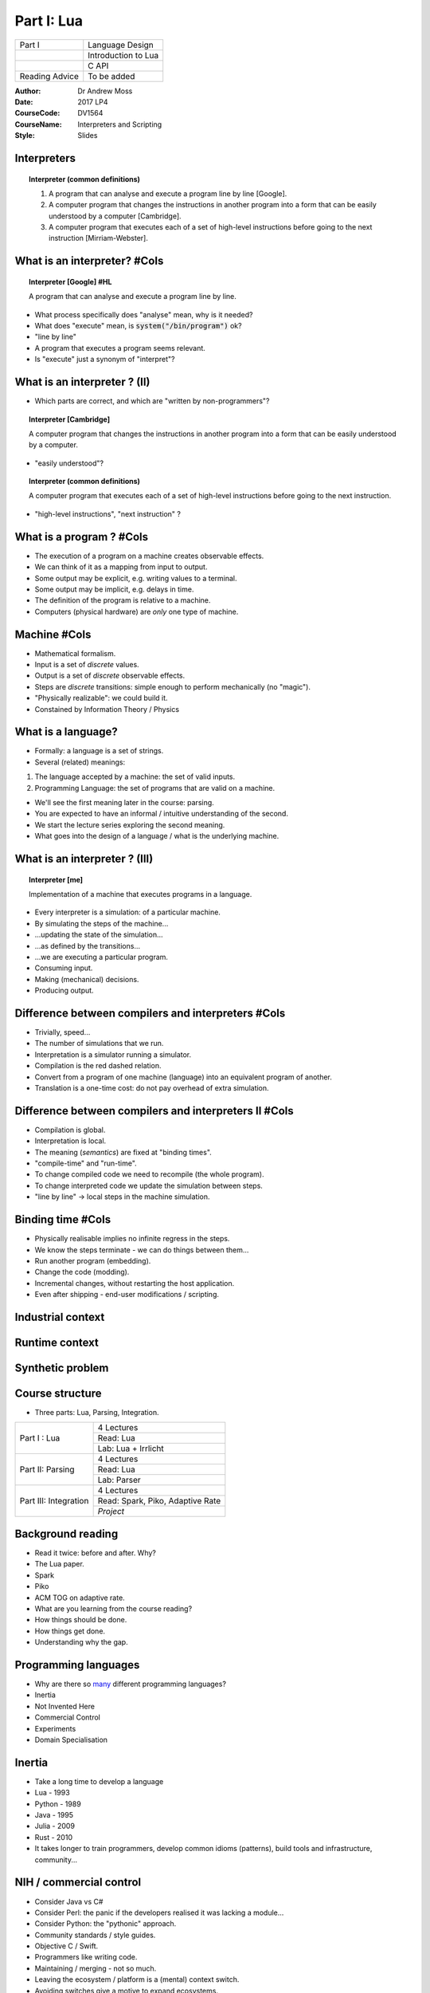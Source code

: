 ============================================
Part I: Lua
============================================


+-----------------------------------+------------------------------------------+
+ Part I                            + Language Design                          |
+-----------------------------------+------------------------------------------+
+                                   + Introduction to Lua                      |
+-----------------------------------+------------------------------------------+
+                                   + C API                                    |
+-----------------------------------+------------------------------------------+
+ Reading Advice                    + To be added                              |
+-----------------------------------+------------------------------------------+

:Author: Dr Andrew Moss
:Date: 2017 LP4
:CourseCode: DV1564
:CourseName: Interpreters and Scripting
:Style: Slides

Interpreters
------------

.. topic:: Interpreter (common definitions)

  1. A program that can analyse and execute a program line by line [Google].
  2. A computer program that changes the instructions in another program into a form that can be easily understood by a computer [Cambridge].
  3. A computer program that executes each of a set of high-level instructions before going to the next instruction [Mirriam-Webster].

What is an interpreter? #Cols
-----------------------------

.. topic:: Interpreter [Google] #HL

  A program that can analyse and execute a program line by line.

* What process specifically does "analyse" mean, why is it needed?
* What does "execute" mean, is :code:`system("/bin/program")` ok?
* "line by line"
* A program that executes a program seems relevant.
* Is "execute" just a synonym of "interpret"?

.. image:: ../deeperMeme.jpg

What is an interpreter ? (II)
-----------------------------

* Which parts are correct, and which are "written by non-programmers"?

.. topic:: Interpreter [Cambridge]

  A computer program that changes the instructions in another program into a form that can be easily understood by a computer.

* "easily understood"?

.. topic:: Interpreter (common definitions)

  A computer program that executes each of a set of high-level instructions before going to the next instruction.

* "high-level instructions", "next instruction" ?

What is a program ? #Cols
-------------------------

* The execution of a program on a machine creates observable effects.
* We can think of it as a mapping from input to output.
* Some output may be explicit, e.g. writing values to a terminal.
* Some output may be implicit, e.g. delays in time.
* The definition of the program is relative to a machine.
* Computers (physical hardware) are *only* one type of machine.

.. image:: WhatIsProgram.jpg

Machine #Cols
-------------

* Mathematical formalism.
* Input is a set of *discrete* values.
* Output is a set of *discrete* observable effects.
* Steps are *discrete* transitions: simple enough to perform mechanically (no "magic").
* "Physically realizable": we could build it.
* Constained by Information Theory / Physics 

.. image:: WhatIsMachine.jpg

What is a language?
-------------------

* Formally: a language is a set of strings.
* Several (related) meanings:

1. The language accepted by a machine: the set of valid inputs.
2. Programming Language: the set of programs that are valid on a machine.

* We'll see the first meaning later in the course: parsing.
* You are expected to have an informal / intuitive understanding of the second.
* We start the lecture series exploring the second meaning.
* What goes into the design of a language / what is the underlying machine.


What is an interpreter ? (III)
------------------------------

.. topic:: Interpreter [me]

  Implementation of a machine that executes programs in a language.

* Every interpreter is a simulation: of a particular machine.
* By simulating the steps of the machine...
* ...updating the state of the simulation...
* ...as defined by the transitions...
* ...we are executing a particular program.
* Consuming input.
* Making (mechanical) decisions.
* Producing output.

Difference between compilers and interpreters #Cols
---------------------------------------------------

* Trivially, speed...
* The number of simulations that we run.
* Interpretation is a simulator running a simulator.
* Compilation is the red dashed relation.
* Convert from a program of one machine (language) into an equivalent program of another.
* Translation is a one-time cost: do not pay overhead of extra simulation.

.. image:: CompilerVsInt.jpg

Difference between compilers and interpreters II #Cols
-------------------------------------------------------

* Compilation is global.
* Interpretation is local.
* The meaning (*semantics*) are fixed at "binding times".
* "compile-time" and "run-time".
* To change compiled code we need to recompile (the whole program).
* To change interpreted code we update the simulation between steps.
* "line by line" -> local steps in the machine simulation.



.. image:: CompilerVsInt.jpg

Binding time #Cols
------------------

* Physically realisable implies no infinite regress in the steps.
* We know the steps terminate - we can do things between them...
* Run another program (embedding).
* Change the code (modding).
* Incremental changes, without restarting the host application.
* Even after shipping - end-user modifications / scripting.

.. image:: LocalGlobalTranslation.jpg


Industrial context
------------------

.. image:: IndustrialContext.jpg

Runtime context
----------------

.. image:: RuntimeProblem.jpg

Synthetic problem
-----------------

.. image:: TeachingProblem.jpg

Course structure
----------------

* Three parts: Lua, Parsing, Integration.

+-----------------------+----------------------------------+
| Part I : Lua          | 4 Lectures                       |         
+                       +----------------------------------+
|                       | Read: Lua                        |         
+                       +----------------------------------+
|                       | Lab: Lua + Irrlicht              |         
+-----------------------+----------------------------------+
| Part II: Parsing      | 4 Lectures                       |         
+                       +----------------------------------+
|                       | Read: Lua                        |         
+                       +----------------------------------+
|                       | Lab: Parser                      |         
+-----------------------+----------------------------------+
| Part III: Integration | 4 Lectures                       |         
+                       +----------------------------------+
|                       | Read: Spark, Piko, Adaptive Rate |       
+                       +----------------------------------+
|                       | *Project*                        |         
+-----------------------+----------------------------------+

Background reading
------------------

* Read it twice: before and after. Why?
* The Lua paper.
* Spark
* Piko
* ACM TOG on adaptive rate.

* What are you learning from the course reading?
* How things should be done.
* How things get done.
* Understanding why the gap.

Programming languages
---------------------

* Why are there so `many <https://en.wikipedia.org/wiki/List_of_programming_languages>`_ different programming languages?
* Inertia
* Not Invented Here
* Commercial Control
* Experiments
* Domain Specialisation

Inertia
-------

* Take a long time to develop a language
* Lua - 1993
* Python - 1989
* Java - 1995
* Julia - 2009
* Rust - 2010
* It takes longer to train programmers, develop common idioms (patterns), build tools and infrastructure, community...

NIH / commercial control
-------------------------

* Consider Java vs C#
* Consider Perl: the panic if the developers realised it was lacking a module...
* Consider Python: the "pythonic" approach.
* Community standards / style guides.
* Objective C / Swift.
* Programmers like writing code.
* Maintaining / merging - not so much.
* Leaving the ecosystem / platform is a (mental) context switch.
* Avoiding switches give a motive to expand ecosystems.
* Incentive to write new code, try new think. Emergent behaviour?

Features
--------

* Sometimes a feature is interesting enough to design a language around it.
* Large-scale experiment: how does it affect software engineering.
* Java - byte codes for platform independence.
* Rust - explicit memory ownership.
* Prolog - automatic unification

* Javascript - interactive web components.
* Make - software dependencies
* C - portable assembly / system programming.

Language design space
---------------------

* Before we look at Lua design - need context.
* Design-space approach: identify relevant language features.
* Treat as dimensions - projecting languages as points into space.
* Relative positions tells us about relationships.

+------------------------------------+------------------------------------------------+
+ Syntax                             + Simplicity vs Power                            +
+------------------------------------+------------------------------------------------+
+ Implementation Cost                + Cheap ... Expensive                            +
+------------------------------------+------------------------------------------------+
+ Runtime Performance                + Low ... High                                   +
+------------------------------------+------------------------------------------------+
+ Data Abstractions                  + Plain (machine-like) vs Rich (domain-like)     +
+------------------------------------+------------------------------------------------+
+ Extensibility                      + Easy / Complete ... Hard / Partial             +
+------------------------------------+------------------------------------------------+
+ Reflection                         + Easy / Complete ... Hard / Partial             +
+------------------------------------+------------------------------------------------+
+ Safety                             + Weak ... Strong                                +
+------------------------------------+------------------------------------------------+

Syntactic complexity
--------------------

.. image:: SyntacticComplexity.jpg

* Measure the number of different syntactic forms (*constructs*).
* Measure minimal size of a specific implementation, e.g. a queue.
* Simplicity is a small number of constructs (robust, elegant).
* Power is the ability to express a wide range succinctly (natural).
* Not really a tradeoff - achieving both is desirable.
* Lisp is minimal: :code:`(map (compose concat tostring) (list 1 " + " 1))`
* Python is expressive: :code:`"".join([ str(x) for x in (1," + ",1) ])`


Implementation cost
-------------------

.. image:: ImplementationCost.jpg

* A self-interpreter in Lisp or Prolog is small.
* Another measure of cost: implementation of `Lisp in Python <http://norvig.com/lispy.html>`_.
* Smaller programs are simpler.
* Is the implementation correct?
* Can the implementation be maintained? Updated?
* Time to port to new architectures, develop new features.

Runtime performance
-------------------

.. image:: RuntimePerformance.jpg

* May be different approaches for same language.
* What kind of optimisations does the language enable?
* How steep is the curve of diminishing returns?
* How old is the language (where are we on the curve) ?
* Vary widely by test case (program) (`Benchmarks Game <http://benchmarksgame.alioth.debian.org/>`_)

Data abstraction
----------------

.. image:: DataAbstraction.jpg

* Low-level abstractions are close to the machine.
* Floats, ints, machine-words: exact binary layout in memory.
* Pointers allow data-structures: tied to exact instantiation.
* High-level abstractions are close to problem domains.
* Strings, dictionaries, references.
* Relationship to efficiency?
* Relationship to productivity?

Extensibility
-------------

.. image:: Extensibility.jpg

* We can alway put more functionality in by adding libraries.
* How difficult is it to extend the syntax / semantics?
* Useful to specialise a language to a domain.
* Custom syntax, structures for particular problems.
* Not just solve problems - clean, simple solutions.
* Who is the programmer - supplier or the user?


Reflection
----------

.. image:: Reflection.jpg

* Extensibility was writing meta-structure into programs.
* Reflection is related: reading meta-structure from programs.
* Examining the data-model in the program at runtime.
* Basing program decisions on properties of the model.
* Inspection, profiling: walk through live data-structures?
* Examine a representation of the code?

Safety
------

.. image:: Safety.jpg

* Can the program break?
* What level of verification can we do?
* Where do errors occur: compile-time, run-time.
* Can we trap run-time errors - do they abort the program?

Visualisation #Cols
-------------------

* Each language is a seven-dimensional point
* How can we view / compare them?
* Radar charts
* Roughly: desirable end of scale is the outside.
* SYN is a special case - both ends desirable in different domains.

.. image:: RadarMap.jpg

C #Cols
--------

.. image:: CLangDesign.jpg

* Domain: system programming.
* Runtime performance is critical.
* Thin layer to the machine (portable assembly).
* Lacks symbolic features (rich abstraction, reflection, extensibility).
* Weak type system, no memory safety.
* No exception system, no modules.
* Procedures for structure, non-composible.


C++ #Cols
---------

* C + classes: still thin machine abstraction.
* Adds templating (partial access to compile-time abstractions).
* Syntactic complexity?
* Still no memory (or strong type) safety.
* Adds RTTI: allows some reflection (access to implicit type tags).
* Are any C++ compilers correct?
* Compilers maturing: performance approaching C.


.. image:: CppLangDesign.jpg


Lisp #Cols
----------

* Radically different point in the space to C/C++.
* Functional programming.
* Symbolic evaluation.
* Homeoiconic : source is its own parse-tree.
* No difference between data and code.
* Programs can be generated dynamically.
* No safety (typing, exceptions, weak bias).
* Add C-style syntax... Javascript.

.. image:: LispLangDesign.jpg

Prolog #Cols
------------

.. image:: PrologLangDesign.jpg

* Comparison to Lisp - very similar.
* Completely different language paradigms.
* Logic programming. 
* Control flow made of search-trees over equations.
* Relatively weak / efficient logic.
* Replace with stronger / slower: theorem provers, sat-solvers...

Haskell #Cols
-------------

.. image:: HaskellLangDesign.jpg

* Functional programming (same paradigm as lisp).
* Statically typed, emphasis on safety.
* Many (strong) compile-time guarantees.
* Requires a clever compiler (ghc is quite mature).
* Only lose 2-3x at runtime.
* Bit more "difficult" to work in (productivity trade-off is complex).

Python #Cols
------------

.. image:: PythonLangDesign.jpg

* Procedural / Functional / OO mixture.
* Design focus on balancing trade-offs.
* Very easy to write code (expressive).
* Slow. (2-100x depending on runtime and domain).
* Dynamic typing.
* Very difficult to maintain code.
* Duck-typing vs transparency / robustness.

Lua #Cols
----------

* Created in 1993 as an embedded scripting language.
* Extend functionality at run-time by loadable scripts.
* Originally for industrial-control.
* Now popular in games industry.
* Two visible interfaces.

1. As a language to write scripts in.
2. As an API to call from an application.

* Simplicity - robustness.
* Uniformity - interchangable.


.. image:: LuaDesign.jpg

What do we need to know?
------------------------

* How to work in Lua - quick language tutorial.

1. Data model.
2. Control-flow.
3. Organisation.
4. Design principles. 

* We are teaching you explicitly how to use Lua.
* Only one specific technology.
* Enough design to generalise to other languages / interpreters.

* How to use the API.

1. Passing control
2. Exchanging data.

State
-----

* What is the state of the system?

.. epigraph:: 

  The particular condition that something is in at a specific time.

* What would we need to save to resume an operation later?

Low-level view (concrete).

* OS: context-switch between processes.
* CPU-state (PC, registers, stack, page-tables etc).

High-level view (abstract).

* Interpreter holds a representation of the program state.
* Explicitly manipulates it to perform steps in the program.

State II
---------

* Interpreter is simulating a machine.
* What is the state of the machine?

1. Current Location - what do we do next?
2. The values of all variables.

* Current Location can be complex to represent.
* Current statement in program?
* Procedures? We need a call stack to handle returns.
* Objects? What is the current method bound to?
* :code:`if x != y.check()  && !z || flag` ?
* What about conditions, expressions being evaluated?

* We will explain values (data) first, return to control (code) later.

What data is in the program state?
----------------------------------

* Any data that an interpreter would *need* to run the program.

Typical procedural language needs:

* Everything in the local scope.
* Any global data.
* Any calling scopes that may be resumed (returned to).

We can contrast this to C, also needs:

* Any memory that can be reached from a live pointer.
* ...and all the rest of the memory! ( *pointer arithmetic* )
* Projection of bits in memory onto any datatype ( *explicit casting* )
* This is a bit ugly, but possible: `Ch Interpreter <http://www.drdobbs.com/cpp/ch-a-cc-interpreter-for-script-computing/184402054>`_ .

C is not a simple language
--------------------------

* C is a system programming language.
* High-performance, low-level code.
* Full access to the machine.

* Within its domain: explicit memory control is an advantage.
* For high-level scripting: explicit memory control is a disadvantage.
* Recall: all languages are simulations of a machine. 
* Not simulating the memory is the easier choice.
* Scripting domain: telling the host application what to do is important.
* The exact memory contents inside the host process - not so much.
* Needs a more abstract approach.
* Where is the memory explicit in the C language design?

Data model : types
------------------

* The data-model defines all values the programmer may manipulate.
* In imperative languages: state of variables.
* Defines which set of values can be stored in variables.

.. topic:: Type

  A set of possible values, and a definition of the operations that can be evaluated upon them.

* Typical choices in a language depend on the level of abstraction.

.. topic:: Integer (concrete type)

  Bounded set, typically \\( \{ 0 \\leq x \\leq 2^n \} \\) where \\(n\\) is the register size. Operators map onto assembly instructions.

Explicit bit-representations in C #Cols
---------------------------------------

* All data has an explicit representation in bits.
* Every value in every type in C.
* Atomics: fixed number of bytes, specific meaning in each bit.
* All data has an address, direct access :code:`&` and :code:`*`.
* Aggegrate structure built from addresses.
* Casting always possible - access to explit byte sequences.
* *concrete*: machine (platform) details leak into the language.

.. image:: ExplicitCRepr.jpg

What is the alternative to explicit representations? #Cols
----------------------------------------------------------

* Symbolic languages do not tie values to specific bit representations.
* Programmer cannot cast - cannot break the encapsulation.
* Programmer cannot make arbitrary values from raw bits.
* Only constructors can build values.
* Separates the semantic domain of the values from their concrete repr.
* Types are "strong".

.. image:: SymbRepr.jpg

Data model : types II
---------------------

.. topic:: Integer (symbolic type)
 
  Infinite set, \\( \{ \\mathcal\{N\} \} \\), standard arithmetic operators map onto library routines manipulating vector representation of digits.

* Model exposed to programmer is a choice.
* In principle, a type could use any data-structure and algorithms
* Closer to domain: easier to work with (e.g. image, file, sound).
* Closer to machine: easier to execute / faster (e.g. array, int).
* What is the right combination of types to put in a language?


Data model : atomic values
--------------------------

* A value is atomic if it does not contain other values.
* e.g. in C, the :code:`char`.
* Lua provides :code:`number` and :code:`string` as atomics.
* Numbers are double-precision floats (or long integers), no distinction.
* Strings are byte sequences.
* Not null-terminated: :code:`"\0"` is a valid string.
* Explicit conversions, :code:`print(tostring(5))` :code:`print(tonumber("7"))`.
* Not a cast: :code:`print(tonumber("12d"))` produces :code:`nil`.
* Free *coercion* between them: :code:`print("5"+7)` :code:`print(string.reverse(123)`.

Data model : aggregate values
-----------------------------

* Normally language designers supply a range of aggregates.
* Programmers consider datatypes / access-patterns.
* e.g. arrays for data over dense ranges, vectors? lists?
* e.g. dictionaries (maps) for data with sparse key-sets.
* Lua only provides a single type for aggregation: :code:`table`.
* Different syntaxes for construction.

1. :code:`dict = { eggs = 'ham', newblack = 'orange' }`
2. :code:`fib = { 1, 1, 2, 3, 5, 8 }`
3. :code:`mix = { ['eggs'] = 'ham', [5] = 7, 'some', 'more', 2}`

* :code:`print(dict['eggs']) print(dict.newblack) print(fib[2])`
* What gets printed?

Data model : aggregate values II
--------------------------------
 
* Tables cover all use-cases if we ignore efficiency.
* Associative dictionaries are the most expressive type. 

:code:`for k,v in pairs(fib) do print(k,v) end`

.. code::

  1	1
  2	1
  3	2
  4	3
  5	5
  6	8

* Kind of weird for a programmer, normal for a mathematician.
* We can override it :code:`x={ [0]=1, 1, 2, 3}`. 
* The issue is somewhat `controversial <http://lua-users.org/wiki/CountingFromOne>`_. 

Data model : aggregate values III
---------------------------------

.. code::

  mix = { ['eggs'] = 'ham', [5] = 7, 'some', 'more', 2}

.. code::

  1	some
  2	more
  3	2
  eggs	ham
  5	7

* Dense key-values (arrays) are just a special case.
* Size is accessed by the :code:`#` operator.
* Appending to a dense array: :code:`x[#x+1] = y`.
* No error if keys do not exist: :code:`print(mix.blah)` produces :code:`nil`.
* Because all values are first-class, tables can also be keys...
* Could not think of a use for this.. but hey, it's nice!

Static vs dynamic types #Cols
-----------------------------

* Weak types: any memory can project into any type.
* Strong types - we must make a choice, do we store tag?

1. Associate the type with variable (static)
2. Associate the type with value (dynamic)

* Difference: :code:`x=7 x="hello"`
* In dynamic case, variables are only names.
* Scopes are then just tables...

.. image:: TypingOptions.jpg

Type system in lua
------------------

* All values are **first-class** : no special per-case rules.
* Design principle: uniformity / regularity is simpler.
* Store in a variable, pass as an argument, return as result.

+-------------------------+-------------------------+
| Atomic: nil             + Empty                   |
+-------------------------+-------------------------+
| Atomic: boolean         + true false              |
+-------------------------+-------------------------+
| Atomic: number          + double                  |
+-------------------------+-------------------------+
| Atomic: string          + byte seqeunces          |
+-------------------------+-------------------------+
| Atomic: function        + args + code + ret       |
+-------------------------+-------------------------+
| Atomic: userdata        + byte arrays (opaque)    |
+-------------------------+-------------------------+
| Atomic: thread          + active control          |
+-------------------------+-------------------------+
| Aggregate: table        + pairs                   |
+-------------------------+-------------------------+

Data model : tables everywhere #Cols
------------------------------------

* Tables are the only aggregate, look like records.
* So where we see :code:`io.write(x)` we can ask :code:`print(type(io))`.
* So what is in the module (table)?  

:code:`for k,v in pairs(io) 
do print(k,v) end`.

* Explore the system interactively.
* :code:`file` was not a basic type...

* If try to list :code:`pairs(io.stdin)` ...

.. code::

  lines	function: 0x1045143e2
  type	function: 0x1045146e1
  stderr	file (0x7fff711133e0)
  stdin	file (0x7fff711132b0)
  stdout	file (0x7fff71113348)
  read	function: 0x10451464f
  popen	function: 0x1045145aa
  write	function: 0x10451474c
  close	function: 0x104514330
  open	function: 0x10451448b
  ...

Data model : examples
-------------------------------------

* We get an error message:

.. code::

  stdin:1: bad argument #1 to 'pairs' (table expected, got userdata)

* So, opaque data - we've hit the C ABI interface.
* Data-structures? Lots shown in `PIL <https://www.lua.org/pil/contents.html>`_ (chapter 11).
* Basic idea: everything is a table, pick record or array syntax as appropriate.
* Example: matrices, :code:`x = { {1,2}, {3,4}}`.
* Access works as expeced, e.g. :code:`print(x[1][1])`.
* Lists? :code:`element = { data='blah', next=nil } element.next={data=2,next=nil}`.
* Trees? :code:`node = { data=3, children={} }`.

Data model : arithmetic
-----------------------

* All numbers are floating point (double-precision 64-bit).
* Binary operators: :code:`+`, :code:`-`, :code:`*`, :code:`/`, :code:`^`.
* Normal floating point issues

.. code::

  > print(1/3*10000 - 3333)
  0.33333333333303

* Rounding issues do not apply to integers or `dyadic rationals <https://en.wikipedia.org/wiki/Dyadic_rational>`_.
* Modulus is generalised to floats: :code:`2.75 % 0.5 == 0.25`.
* Modulus handles negative values correctly (unlike C), e.g. :code:`-3 % 2 ==1`.

Data model : comparisons
------------------------

* Simple types (numbers and strings) compare values.
* Equality is exact - standard floating point issues apply.
* Inequality is :code:`~=`.
* Ordering is lexigraphic for strings, standard for numbers, :code:`<`, :code:`>`, :code:`<=` and :code:`>=`.
* Avoiding ambiguity - no coercion from strings to numbers for comparison.
* Corner-case is :code:`2<15` (standard numerical ordering), but :code:`"2">"15"` (lexigraphic).
* Tables, userdata and functions are equal by reference (same object).
* :code:`a={1} b={1} print(a==b)` produces?

String processing
-----------------

* Declaration: three quote types to avoid escaping.
* Concatentation: :code:`..` operator.
* Avoids ambigiuity between :code:`print("3"+"4")` and :code:`print('3'..'4')`.
* Substrings: :code:`print(string.sub("abcdef",2,-2)` (count from 1).
* Repetition: :code:`x = string.rep('\0',2^20)` (zero'd mb of memory).
* printf formating: :code:`s = string.format('%s,%02d','hello',12)`.
* Decoding strings: :code:`print(string.byte("a"))`.
* Encoding strings: :code:`print("easy as "..string.char(97,98,99))`.
* Simple search: :code:`print(string.find("a simple string","imp"))`.
* Replace: :code:`print(string.sub("abc","b","Z"))`.
* Patterns: :code:`print(string.find("123+4/3","%d+%D"))`.



Code model: simple statements
------------------------------

* Control-flow in Lua is a simple procedural language.
* **Chunks** are sequences of Lua statements.
* Semicolons are optional: syntax of each statement is *self-delimiting*.
* Assignment works in parallel: both targets are sources are sets.

:code:`x, y[1] = "hello", x+7` both occur at same time.

* The evaluation of the expressions on the r.h.s. occurs first.
* :code:`x+7` is evaluated before :code:`x` is written into.
* Swaps work: :code:`x,y = y,x`.

* Global variables are created on assignment.
* Non-existent variables evaluate to :code:`nil`, to delete :code:`x = nil`.

Code model: scopes
-------------------

* Each chunk in the code has its own scope.
* Each scope is a table, default target is the global scope :code:`_G`.
* The local keyword writes into the chunk's own scope, :code:`local x=3`.
* To query the global scope, just a table: :code:`for k,v in _G do print(k,v) end`.
* Querying the local scope is a little more involved.
* The local scopes are stored in the call-stack, can access *directly*.
* Very different to C, where the call-stack is undefined / platform-specific.
* :code:`debug.getlocal(1,n)` will get local name,value at index n.
* The index 1 means the top of the stack (we can also access caller's scopes...)

Code model: functions
----------------------

* Function calls are similar to C syntax: name parentheses arguments.
* Weirdly the parentheses are *optional* if there is a single argument.
* As is whitespace because the syntax is self-delimiting.

.. code::

  print("hello ",3,' and ',21)
  print"yo"
  print {1,2,3}
  print (1,2)

* Definitions can look normal:

.. code::

  function makeLabel(name) return string.format("lab=%s",name) end

Code model: functions II
-------------------------

* But functions are really just values, so definitions can look weirder:

.. code::

  makeLabel = function (name) return string.format("lab=%s",name) end

* When we define a function this way it is anonymous (lambda-expression).
* The resulting function value is then being named by assignment.
* Access to lambdas means that we can build arbitrary despatch logic.
* e.g. list of processing calls: :code:`doWork = { function(x) ... end, function(x) ... end }`.

Code model: functions III
--------------------------

* e.g. tables of functionality: :code:`blah = { cons=function(x,y) ... end, update=function ... }`.
* These start to look like libraries / packages...
* The built-in libraries are just tables of functions :code:`print(type(io))`.
* Language uniformity produces simplicity - fewest, most powerful mechanisms.
* So what about OO? It's just another form of packaging...

.. code::

  Account = {balance = 0}
  function Account.withdraw (v)
    Account.balance = Account.balance - v
  end

* No special case on function name, writing into table directly.

Code model: functions IV
-------------------------

* Example only worked on the "object" :code:`Account`, name was hardcoded.
* If we use a table as an object we need to specify this / self to method.

.. code::

  function withdraw (self,v)
    self.balance = self.balance - v
  end
  Account = {balance = 0, withdraw=withdraw}
  Account.withdraw(Account,10)
  Account:withdraw(10)          -- equivalent form

* The colon is **syntactic sugar** - hides the first argument.
* Can use it in calls / definition (produces the name "self").

Code model: other OO functionality
-----------------------------------

* The idea behind OO is code-reuse, normally via inheritence.
* If a subtype lacks specific functionality, reuse the supertype.

.. topic:: Metamethod

  Each of the standard operators in Lua can be overriden (despatched to a custom method) called a `metamethod <http://lua-users.org/wiki/MetamethodsTutorial>`_ .

* e.g. if we wanted to customise addition :code:`a+b`, :code:`setmetatable(a,{__add=f})`.
* Looking up a name in a table is an operator called index.
* Specific detail: :code:`__index` is called if the name is not found (i.e. check table first, then call metamethod if name is missing).
* This allows us to build up an inheritence hierarchy dynamically.
* Contrast to duck-typing in Python, prototypes in Javascript.

Code model: OO example
-----------------------

* To define a "class" we can use...

.. code::

  function Classname:new()
    res = {}
    setmetatable(res,self)
    self.__index = self
    return res

* We could also avoid smashing together the metatable and class namespace.
* Only useful if we wanted to define operations on classes separate from instances.
* Lua is not an OO language - primitives are powerful enough to build our own OO.

Code model: imperative structures
----------------------------------

* Skipped basic control-flow until now (functional style is universal).
* Simulate conditional expressions: :code:`x and "truecase" or "falsecase"`.
* But imperative styles are terse, useful in scripts.
* :code:`if expression then chunk else chunk end`.
* :code:`while expression do chunk end`.
* :code:`repeat chunk until expression`.
* C-style for-loops :code:`for i=1,n,step do chunk end`.
* for-each iterators: :code:`for x in expression do chunk end`.
* Recall: each chunk is both a sequence of statements *and* a local scope.

Code model: nil in expressions
-------------------------------

* An expression is not always an explicit comparison, e.g. :code:`if x<3 do ... end`.
* When the comparison is not explicit there is an implicit comparison to nil.
* e.g. :code:`if x then ... end` means :code:`if x~=nil then ... end`.
* In general we think of :code:`nil` as "undefined" or "doesn't exist".
* Returning to the example of querying the local scope.
* :code:`debug.getlocal` used indices, no explicit check on length.

.. code::

  i=1
  while debug.getlocal(1,i) do ... end

Code model: coroutines
-----------------------

* Coroutines are a model of concurrency, somewhat similar to threads.
* Threads are multiple flows of control with a shared memory.
* Coroutines are multiple flows of control *without* a shared memory.
* Instead routines (procedures) cooperate via a call/return mechanism.
* Each coroutine can *yield* control: returning a value.
* When called again they resume from the point that they yielded.
* Context has been saved, and is reloaded on the next call.

Code model: standard call #Cols
--------------------------------

* Normal call sequence creates a scope (every chunk makes a scope).
* Single stack of calls.
* Push scope on a call.
* Pop (destroy) scope on return.
* For coroutines we need the scope to live on somewhere.
* Multiple stacks.

.. image:: NormalFunction.jpg

Code model: simple coroutine example #Cols
--------------------------------------------

.. code::

  function foo()
    print("foo", 1)
    coroutine.yield()
    print("foo", 2)
   end

  co = coroutine.create(foo)
  coroutine.resume(co)
  > foo      1
  coroutine.resume(co)
  > foo      2

* The coroutine package lets us build threads.
* Each thread has its own stack.
* Inside the thread, yield suspends the thread.
* Resumes the calling thread.
* Calling resume again picks up at the same point.

Code model: building generators #Cols
-------------------------------------

* Build it: :code:`c=coroutine.create(counter)`
* Start it: :code:`print(coroutine.resume(c,9)`
* yield args = resume results.
* resume() args = yield results.

.. code::

  function counter(arg)
    local i=arg
    while true do 
      coroutine.yield(i)
      i=i+1
    end end #NoHL

.. image:: Coroutine.jpg

Code model: wrapping as iterators
---------------------------------

* Iterator function return a wrapper for calling a coroutine.
* Can be used in :code:`for x in f() do ... end`.
* Wrapper function calls coroutine until exhausted, returns nil.

.. code::

  function f()
    -- build a coroutine from fbody called c
    return function() return coroutine.resume(c) end

* This is common enough to be supplied, :code:`coroutine.wrap(fbody)`
* Quite a neat permutations example in `PIL9.3 <https://www.lua.org/pil/9.3.html>`_.
* Quick mention: :code:`function(...)` defines a `variadic function <https://www.lua.org/pil/5.2.html>`_.
* Collects arguments into table called arg.



Language Extension
------------------

* So we have designed a nice shiney new language.
* Lots of lovely symbolic types, fits well to a problem domain.
* Then an awkward user appears, wants to do X.
* There is no facility for accessing X in the language.
* Is the language **extensible**, can the user extend it themselves?
* We can do anything from C - low-level / universal.
* If we can glue bits of C code into programs, universal interface.
* Typical approach is a foreign function inteface (FFI).

Foreign Function Interface
--------------------------

Python as an example:

.. code:: 

  import ctypes
  ext = ctypes.CDLL( 'libuser.so' ) # load dynamic link library
  x = ext.func("hello")             # change of language

* The FFI is a bridge to code written in another language.
* Somewhere there is :code:`int func(char *)`.
* Both languages share concept of procedures / calls.
* Pass control from one to another.
* Values can cross the bridge.
* Need to be converted: :code:`str` object <-> :code:`char *`.

Extension via a FFI #Cols
-----------------------------

* Extending a language allows calls out.
* Host: Lua,   Foreign: C.
* Implies that :code:`main()` lives in the host.
* The application needs to be written in Lua.
* Specific parts can be pushed out to the foreign language.

.. image:: LanguageExtension.jpg

Extension vs Embedding #Cols.
-----------------------------

.. image:: LanguageEmbedding.jpg

* The other way around.
* Now the host language is C, bulk of application.
* Control originates in :code:`main()` in C.
* Passes control to Lua to perform specific tasks.
* No need to define an FFI within Lua.
* Instead, define an API to call Lua functionality from C.
* Lua is now **embedded** inside the C language.

Embedding Lua
-------------

* Only providing eval: pass code as a string.
* Code is executed by the interpreter, updates the Lua state.
* Allows assignment (build values), query (return values), calls.

.. code::

  #include <stdio.h>
  #include <lualib.h>
  int main (void) {
      lua_State *L = luaL_newstate();   // empty state
      lualL_dostring(L, "x=3 y='hello'")
      lua_close(L);
      return 0; 
  } 

Minimal Embedding
-----------------

* Efficiency - manipulating strings in host to pass to embedded.
* Cumbersome - string processing for all ops.
* Serialisation (and parsing) needed at interface point...
* Wrong kind of simplicity - the interface is minimal.
* Everything that touches the interface becomes complex.

.. code::

  char luacmd[128];
  sprintf(luacmd, "x = %d", x);
  luaL_dostring(L, luacmd);

Typed Interface #Cols
---------------------

* We do not want to communicate using strings: avoid serialisation.
* How to convert C datatypes into Lua datatypes?
* How to pass converted values to the interpreter?
* How to receive Lua values from the interpreter?
* How to convert Lua values into C datatypes?
* Need an API to call using those types to embed Lua in C.

.. image:: DataFlow.jpg

Simple API
----------

* It is essential that we keep the API as small as possible.
* Large APIs are more difficult to use / maintain.
* The first part that we look at is calling Lua function from C.
* To be useful the function needs arguments to pass data in.
* A simple approach is to fix a data mapping, e.g.

+------------------+--------------------+
| Lua datatype     | C datatype         |
+------------------+--------------------+
| number           | :code:`double`     |
+------------------+--------------------+
| string           | :code:`char *`     |
+------------------+--------------------+

* Already we run into a problem: which side manages the string memory?
* Return to that issue later - now we look at calling functions...

Simple API 2
------------

* If we want to call function in Lua we need a procedure.
* C procedures are typed by their arguments.
* So we need something like:

.. code::

  void call_func1n(double a1);
  void call_func1s(char *a1);
  void call_func2nn(double a1, double a2);
  void call_func2ns(double a1, char *a1);
  ...

* Already it gets quite ugly. 
* For \\(n\\) datatypes and up to \\(k\\) arguments: \\(\\mathcal{O}(n^k)\\) variations.

Simple API 3 #Cols
------------------

* We could try to hide this complexity in the data-structure.
* Add a bit more wrapping around the data.
* The :code:`union` can be read as "one of".
* The value in the tag tells us which one is valid.
* The programmer has to track these assumptions (bugs).

.. code::

  typedef struct _Data {
    int tag;
    union {
      double num;
      char *str;
    } u;
  } Data;

  Data a1 = { 0, 0.123 };
  call_func1(&a1);

Simple API 4
------------

* We've lost simple declarations in expressions.
* Explicit declaration and dereference (clunky and verbose).
* The API is now down to \\(\\mathcal{O}(k)\\) variations.
* Memory issue: who owns it? when is it safe to deallocate?
* Interaction with GC.

Stack Approach #Rows
--------------------

* Interface between the host and the interpreters is a stack.
* Interpreter will use it strictly as a stack (push/pop top).
* Host has more flexibility to rearrange items.
* Each value is a lua object.
* Lifetime of the values is while they are on the stack.

.. image:: CallViaStack.jpg


Stack Approach
------------------

* Lua objects are opaque - we do not need to see the struct definition.
* The stack becomes the entire interface.
* No need to map runtime assumptions (enums) onto data.
* More robust approach.
* Need one API call per datatype (push).
* Need API calls to locate functions (first class values).
* API call to execute a function call from the stack contents.

.. code::

  lua_getglobal(L, "f");
  lua_pushnumber(L, 1.234);
  lua_pushstring(L, "hello world");
  lua_pcall(L, 2,0,0);

Lifetimes
---------

* The arguments passed are on the stack during pcall execution.
* The C code is offering a guarantee to the Lua interpreter.
* All memory will remain valid during the length of the call.
* Return values from Lua functions are added to the stack.
* They remain live until they are removed.
* After they are popped from stack - Lua can garbage collect them.

.. code::

  lua_pcall(L, 2,1,0);
  double res = lua_tointeger(L, -1);
  lua_pop(L, 1);

Stack API
---------

* We can break down the parts of the API that we've seen into groups

+---------------------+------------------------------+
+ lua_pushX           | convert type X from C to Lua |
+---------------------+------------------------------+
+ lua_toX             | convert type X from Lua to C |
+---------------------+------------------------------+
+ lua_pop             | delete top of the stack      |
+---------------------+------------------------------+
+ lua_pcall           | call Lua, specified on stack |
+---------------------+------------------------------+

* The lua_toX functions do not change the stack, only *peek*.
* Decoupling from pop allow inspection without destruction.
* Otherwise the pop step would need to handle memory management.

Building Complex Values
-----------------------

* Aggregate values are built up as a series of stack operations.
* Example: :code:`x = { n=2, name="alpha", cnt={11,22} }`
* We want to end up with the table value on the stack.
* :code:`lua_settable(L,n)` writes a k=v pair into the table at n.
* To build each pair we push k, then v.
* If we need building steps then after executing them we need to end with k,v at the top of the stack.

.. code::

  lua_newtable(L);         // Outer table
  lua_pushstring(L,"cnt"); // Need k,v later
  lua_newtable(L);         // Inner table stored in cnt
  ... (continued on next slide) ...

Building Complex Values II
--------------------------


.. code::

  lua_newtable(L);         // Outer table
  lua_pushstring(L,"cnt"); // Need k,v later
  lua_newtable(L);         // Inner table stored in cnt
  lua_pushinteger(L,11);
  lua_rawseti(L,-2,1);     // t[1] = int(11)
  lua_pushinteger(L,22);
  lua_rawseti(L,-2,2);     // t[2] = int(22)
  lua_settable(L,-3);      // outer.cnt = {11,22}
  ... similar code for "n" and "name" keys ...

Calling in the other direction
------------------------------

* We can add custom functions to the Lua interpreter.
* These can then be called by any Lua code that is run.
* A function is a primitive type in Lua, interface is C API stack.
* Private stack for call to C (only arguments on it).
* C procedure pushes return values before exit.

.. code::

    static int l_sin (lua_State *L) {
      double d = luaL_checknumber(L, 1);
      lua_pushnumber(L, sin(d));
      return 1;  /* number of results */
    }
    ...
    lua_pushcfunction(l, l_sin);
    lua_setglobal(l, "mysin");


What we do in the first lab
---------------------------

* Low-level picture of execution inside the interpreter.
* How it interacts with control-flow in the host app.
* Event based despatch.
* Select, polling.
* Blocking.
* The Lua Source / Packaging / Linking.
* Assessment will be during the session: i.e. you must attend.

